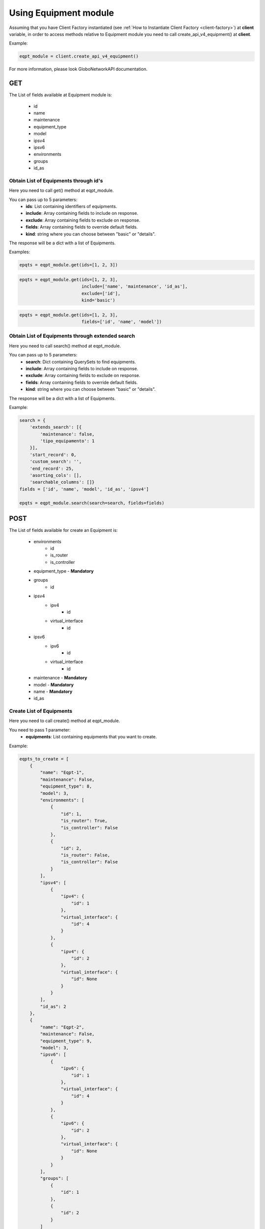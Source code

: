 Using Equipment module
######################

Assuming that you have Client Factory instantiated (see :ref:`How to Instantiate Client Factory <client-factory>`) at **client** variable, in order to access methods relative to Equipment module you need to call create_api_v4_equipment() at **client**.

Example:

.. code-block:: python

   eqpt_module = client.create_api_v4_equipment()

For more information, please look GloboNetworkAPI documentation.

GET
***

The List of fields available at Equipment module is:

    * id
    * name
    * maintenance
    * equipment_type
    * model
    * ipsv4
    * ipsv6
    * environments
    * groups
    * id_as

Obtain List of Equipments through id's
======================================

Here you need to call get() method at eqpt_module.

You can pass up to 5 parameters:
    * **ids**: List containing identifiers of equipments.
    * **include**: Array containing fields to include on response.
    * **exclude**: Array containing fields to exclude on response.
    * **fields**: Array containing fields to override default fields.
    * **kind**: string where you can choose between "basic" or "details".

The response will be a dict with a list of Equipments.

Examples:

.. code-block:: python

    epqts = eqpt_module.get(ids=[1, 2, 3])

.. code-block:: python

    epqts = eqpt_module.get(ids=[1, 2, 3],
                            include=['name', 'maintenance', 'id_as'],
                            exclude=['id'],
                            kind='basic')

.. code-block:: python

    epqts = eqpt_module.get(ids=[1, 2, 3],
                            fields=['id', 'name', 'model'])

Obtain List of Equipments through extended search
=================================================

Here you need to call search() method at eqpt_module.

You can pass up to 5 parameters:
    * **search**: Dict containing QuerySets to find equipments.
    * **include**: Array containing fields to include on response.
    * **exclude**: Array containing fields to exclude on response.
    * **fields**: Array containing fields to override default fields.
    * **kind**: string where you can choose between "basic" or "details".

The response will be a dict with a list of Equipments.

Example:

.. code-block:: python

    search = {
        'extends_search': [{
            'maintenance': false,
            'tipo_equipamento': 1
        }],
        'start_record': 0,
        'custom_search': '',
        'end_record': 25,
        'asorting_cols': [],
        'searchable_columns': []}
    fields = ['id', 'name', 'model', 'id_as', 'ipsv4']

    epqts = eqpt_module.search(search=search, fields=fields)

POST
****

The List of fields available for create an Equipment is:

    * environments
        * id
        * is_router
        * is_controller
    * equipment_type - **Mandatory**
    * groups
        * id
    * ipsv4
        * ipv4
            * id
        * virtual_interface
            * id
    * ipsv6
        * ipv6
            * id
        * virtual_interface
            * id
    * maintenance - **Mandatory**
    * model - **Mandatory**
    * name - **Mandatory**
    * id_as

Create List of Equipments
=========================

Here you need to call create() method at eqpt_module.

You need to pass 1 parameter:
    * **equipments**: List containing equipments that you want to create.

Example:

.. code-block:: python

    eqpts_to_create = [
        {
            "name": "Eqpt-1",
            "maintenance": False,
            "equipment_type": 8,
            "model": 3,
            "environments": [
                {
                    "id": 1,
                    "is_router": True,
                    "is_controller": False
                },
                {
                    "id": 2,
                    "is_router": False,
                    "is_controller": False
                }
            ],
            "ipsv4": [
                {
                    "ipv4": {
                        "id": 1
                    },
                    "virtual_interface": {
                        "id": 4
                    }
                },
                {
                    "ipv4": {
                        "id": 2
                    },
                    "virtual_interface": {
                        "id": None
                    }
                }
            ],
            "id_as": 2
        },
        {
            "name": "Eqpt-2",
            "maintenance": False,
            "equipment_type": 9,
            "model": 3,
            "ipsv6": [
                {
                    "ipv6": {
                        "id": 1
                    },
                    "virtual_interface": {
                        "id": 4
                    }
                },
                {
                    "ipv6": {
                        "id": 2
                    },
                    "virtual_interface": {
                        "id": None
                    }
                }
            ],
            "groups": [
                {
                    "id": 1
                },
                {
                    "id": 2
                }
            ]
        }
    ]

    eqpt_module.create(equipments=eqpts_to_create)


PUT
***

The List of fields available for update an Equipment is:

    * id - **Mandatory**
    * environments
        * id
        * is_router
        * is_controller
    * equipment_type - **Mandatory**
    * groups
        * id
    * ipsv4
        * ipv4
            * id
        * virtual_interface
            * id
    * ipsv6
        * ipv6
            * id
        * virtual_interface
            * id
    * maintenance - **Mandatory**
    * model - **Mandatory**
    * name - **Mandatory**
    * id_as

Update List of Equipments
=========================

Here you need to call update() method at eqpt_module.

You need to pass 1 parameter:
    * **equipments**: List containing equipments that you want to update.

Example:

.. code-block:: python

    eqpts_to_update = [
        {
            "id": 1,
            "name": "Eqpt-1-Updated",
            "maintenance": False,
            "equipment_type": 2,
            "model": 2,
            "environments": [
                {
                    "id": 2,
                    "is_router": True,
                    "is_controller": False
                }
            ],
            "id_as": 3,
            "ipsv4": [
                {
                    "ipv4": {
                        "id": 1
                    },
                    "virtual_interface": {
                        "id": 4
                    }
                },
                {
                    "ipv4": {
                        "id": 5
                    },
                    "virtual_interface": {
                        "id": None
                    }
                }
            ]
        },
        {
            "id": 2,
            "name": "Eqpt-2-Updated",
            "maintenance": False,
            "equipment_type": 7,
            "model": 2,
            "ipsv6": [
                {
                    "ipv6": {
                        "id": 1
                    },
                    "virtual_interface": {
                        "id": 4
                    }
                },
                {
                    "ipv6": {
                        "id": 3
                    },
                    "virtual_interface": {
                        "id": None
                    }
                }
            ],
            "groups": [
                {
                    "id": 2
                },
                {
                    "id": 3
                }
            ]
        }
    ]

    eqpt_module.update(equipments=eqpts_to_update)

DELETE
******

Delete List of Equipments
=========================

Here you need to call delete() method at eqpt_module.

You need to pass 1 parameter:
    * **ids**: List containing identifiers of equipments that you want to delete.

Example:

.. code-block:: python

    eqpt_module.delete(ids=[1, 2, 3])

